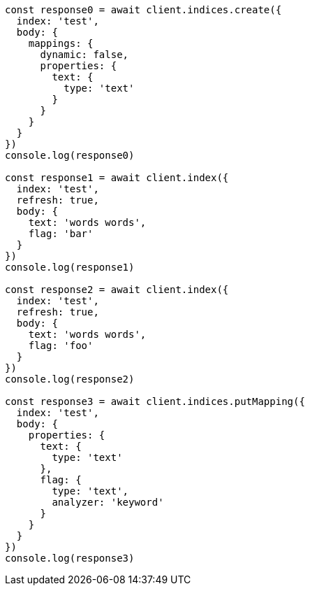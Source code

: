 // This file is autogenerated, DO NOT EDIT
// Use `node scripts/generate-docs-examples.js` to generate the docs examples

[source, js]
----
const response0 = await client.indices.create({
  index: 'test',
  body: {
    mappings: {
      dynamic: false,
      properties: {
        text: {
          type: 'text'
        }
      }
    }
  }
})
console.log(response0)

const response1 = await client.index({
  index: 'test',
  refresh: true,
  body: {
    text: 'words words',
    flag: 'bar'
  }
})
console.log(response1)

const response2 = await client.index({
  index: 'test',
  refresh: true,
  body: {
    text: 'words words',
    flag: 'foo'
  }
})
console.log(response2)

const response3 = await client.indices.putMapping({
  index: 'test',
  body: {
    properties: {
      text: {
        type: 'text'
      },
      flag: {
        type: 'text',
        analyzer: 'keyword'
      }
    }
  }
})
console.log(response3)
----

